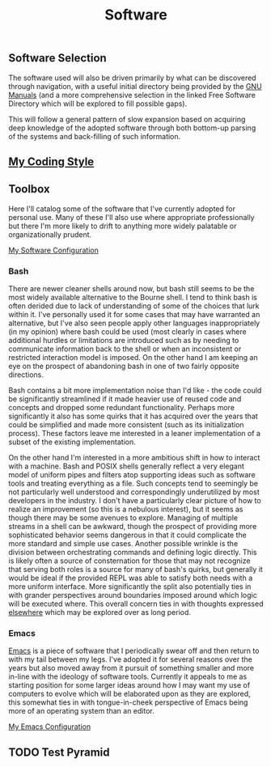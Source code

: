 #+TITLE: Software
#+HTML_LINK_HOME: ./index.html
#+HTML_LINK_UP: ./index.html

** Software Selection

The software used will also be driven primarily by what can be
discovered through navigation, with a useful initial directory being
provided by the [[file:sources.org::#gnumanuals][GNU Manuals]] (and a more comprehensive selection in the
linked Free Software Directory which will be explored to fill possible
gaps).

This will follow a general pattern of slow expansion based on
acquiring deep knowledge of the adopted software through both
bottom-up parsing of the systems and back-filling of such information.

** [[file:coding_style.org][My Coding Style]]
** Toolbox

Here I'll catalog some of the software that I've currently adopted for
personal use. Many of these I'll also use where appropriate
professionally but there I'm more likely to drift to anything more
widely palatable or organizationally prudent.

[[file:my_software_configuration.org][My Software Configuration]]

*** Bash

There are newer cleaner shells around now, but bash still seems to be
the most widely available alternative to the Bourne shell. I tend to
think bash is often derided due to lack of understanding of some of
the choices that lurk within it. I've personally used it for some
cases that may have warranted an alternative, but I've also seen
people apply other languages inappropriately (in my opinion) where
bash could be used (most clearly in cases where additional hurdles or
limitations are introduced such as by needing to communicate
information back to the shell or when an inconsistent or restricted
interaction model is imposed. On the other hand I am keeping an eye on
the prospect of abandoning bash in one of two fairly opposite
directions.

Bash contains a bit more implementation noise than I'd like - the code
could be significantly streamlined if it made heavier use of reused
code and concepts and dropped some redundant functionality. Perhaps
more significantly it also has some quirks that it has acquired over
the years that could be simplified and made more consistent (such as
its initialization process). These factors leave me interested in a
leaner implementation of a subset of the existing implementation.

On the other hand I'm interested in a more ambitious shift in how to
interact with a machine. Bash and POSIX shells generally reflect a
very elegant model of uniform pipes and filters atop supporting ideas
such as software tools and treating everything as a file. Such
concepts tend to seemingly be not particularly well understood and
correspondingly underutilized by most developers in the industry.
I don't have a particularly clear picture of how to realize an
improvement (so this is a nebulous interest), but it seems as though
there may be some avenues to explore. Managing of multiple streams in
a shell can be awkward, though the prospect of providing more
sophisticated behavior seems dangerous in that it could complicate the
more standard and simple use cases. Another possible wrinkle is the
division between orchestrating commands and defining logic directly.
This is likely often a source of consternation for those that may not
recognize that serving both roles is a source for many of bash's
quirks, but generally it would be ideal if the provided REPL was able
to satisfy both needs with a more uniform interface. More
significantly the split also potentially ties in with grander
perspectives around boundaries imposed around which logic will be
executed where. This overall concern ties in with thoughts
expressed [[file:programming_languages_are_harmful.org][elsewhere]] which may be explored over as long period.

*** Emacs

[[file:sources.org::#emacs][Emacs]] is a piece of software that I periodically swear off and then
return to with my tail between my legs. I've adopted it for several
reasons over the years but also moved away from it pursuit of
something smaller and more in-line with the ideology of software
tools. Currently it appeals to me as starting position for some larger
ideas around how I may want my use of computers to evolve which will
be elaborated upon as they are explored, this somewhat ties in with
tongue-in-cheek perspective of Emacs being more of an operating system
than an editor.

[[./emacs_init.org][My Emacs Configuration]]

** TODO Test Pyramid
